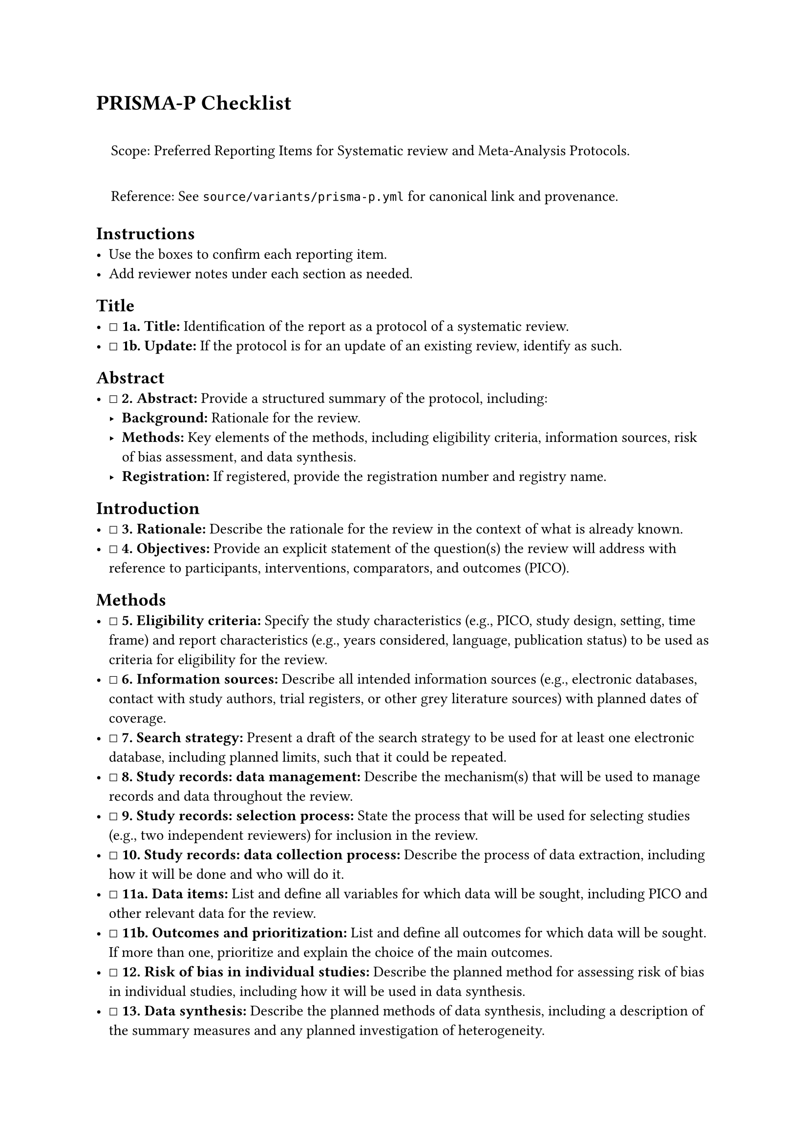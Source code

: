 = PRISMA-P Checklist
<prisma-p-checklist>
#quote(block: true)[
Scope: Preferred Reporting Items for Systematic review and Meta-Analysis
Protocols.

Reference: See `source/variants/prisma-p.yml` for canonical link and
provenance.
]

== Instructions
<instructions>
- Use the boxes to confirm each reporting item.
- Add reviewer notes under each section as needed.

== Title
<title>
- ☐ #strong[1a. Title:] Identification of the report as a protocol of a
  systematic review.
- ☐ #strong[1b. Update:] If the protocol is for an update of an existing
  review, identify as such.

== Abstract
<abstract>
- ☐ #strong[\2. Abstract:] Provide a structured summary of the protocol,
  including:
  - #strong[Background:] Rationale for the review.
  - #strong[Methods:] Key elements of the methods, including eligibility
    criteria, information sources, risk of bias assessment, and data
    synthesis.
  - #strong[Registration:] If registered, provide the registration
    number and registry name.

== Introduction
<introduction>
- ☐ #strong[\3. Rationale:] Describe the rationale for the review in the
  context of what is already known.
- ☐ #strong[\4. Objectives:] Provide an explicit statement of the
  question(s) the review will address with reference to participants,
  interventions, comparators, and outcomes (PICO).

== Methods
<methods>
- ☐ #strong[\5. Eligibility criteria:] Specify the study characteristics
  (e.g., PICO, study design, setting, time frame) and report
  characteristics (e.g., years considered, language, publication status)
  to be used as criteria for eligibility for the review.
- ☐ #strong[\6. Information sources:] Describe all intended information
  sources (e.g., electronic databases, contact with study authors, trial
  registers, or other grey literature sources) with planned dates of
  coverage.
- ☐ #strong[\7. Search strategy:] Present a draft of the search strategy
  to be used for at least one electronic database, including planned
  limits, such that it could be repeated.
- ☐ #strong[\8. Study records: data management:] Describe the
  mechanism(s) that will be used to manage records and data throughout
  the review.
- ☐ #strong[\9. Study records: selection process:] State the process
  that will be used for selecting studies (e.g., two independent
  reviewers) for inclusion in the review.
- ☐ #strong[\10. Study records: data collection process:] Describe the
  process of data extraction, including how it will be done and who will
  do it.
- ☐ #strong[11a. Data items:] List and define all variables for which
  data will be sought, including PICO and other relevant data for the
  review.
- ☐ #strong[11b. Outcomes and prioritization:] List and define all
  outcomes for which data will be sought. If more than one, prioritize
  and explain the choice of the main outcomes.
- ☐ #strong[\12. Risk of bias in individual studies:] Describe the
  planned method for assessing risk of bias in individual studies,
  including how it will be used in data synthesis.
- ☐ #strong[\13. Data synthesis:] Describe the planned methods of data
  synthesis, including a description of the summary measures and any
  planned investigation of heterogeneity.
- ☐ #strong[\14. Meta-bias(es):] Describe any planned assessment of
  meta-bias(es) (e.g., publication bias, selective reporting within
  studies).
- ☐ #strong[\15. Confidence in cumulative evidence:] Describe how the
  strength of the body of evidence will be assessed.

== Other
<other>
- ☐ #strong[\16. Amendments:] Describe any planned amendments to the
  protocol.
- ☐ #strong[\17. Dissemination:] Describe the planned dissemination
  strategy.

=== Notes
<notes>
Reviewer notes

== Provenance
<provenance>
- Source: See sidecar metadata in `source/variants/prisma-p.yml`
- Version: 2015
- License: CC-BY-4.0
